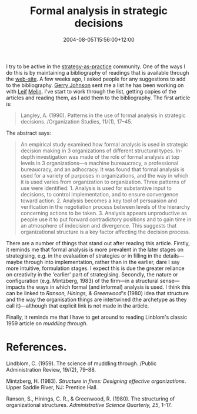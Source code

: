 #+title: Formal analysis in strategic decisions
#+slug: formal-analysis-in-strategic-decisions
#+date: 2004-08-05T15:56:00+12:00
#+lastmod: 2004-08-05T15:56:00+12:00
#+categories[]: Research
#+tags[]: Article Strategy
#+draft: False

I try to be active in the [[https://www.strategy-as-practice.org/][strategy-as-practice]] community. One of the ways I do this is by maintaining a bibliography of readings that is available through the [[https://www.strategy-as-practice.org/][web-site]]. A few weeks ago, I asked people for any suggestions to add to the bibliography. [[https://www.strath.ac.uk/gsb/staff/johnson_g.html][Gerry Johnson]] sent me a list he has been working on with [[https://www.ihh.hj.se/eng/research/emm_faculty/emm_leif_melin.htm][Leif]] [[https://www.ihh.hj.se/info/nyheter/2003/2003_06_19_leifmelin.htm][Melin]]. I've start to work through the list, getting copies of the articles and reading them, as I add them to the bibliography. The first article is:

#+BEGIN_QUOTE

Langley, A. (1990). Patterns in the use of formal analysis in strategic decisions. /Organization Studies, 11/(1), 17--45.

#+END_QUOTE

The abstract says:

#+BEGIN_QUOTE

An empirical study examined how formal analysis is used in strategic decision making in 3 organizations of different structural types. In-depth investigation was made of the role of formal analysis at top levels in 3 organizations---a machine bureaucracy, a professional bureaucracy, and an adhocracy. It was found that formal analysis is used for a variety of purposes in organizations, and the way in which it is used varies from organization to organization. Three patterns of use were identified: 1. Analysis is used for substantive input to decisions, to control implementation, and to ensure convergence toward action. 2. Analysis becomes a key tool of persuasion and verification in the negotiation process between levels of the hierarchy concerning actions to be taken. 3. Analysis appears unproductive as people use it to put forward contradictory positions and to gain time in an atmosphere of indecision and divergence. This suggests that organizational structure is a key factor affecting the decision process.

#+END_QUOTE

There are a number of things that stand out after reading this article. Firstly, it reminds me that formal analysis is more prevalent in the later stages on strategising, e.g. in the evaluation of strategies or in filling in the details---maybe through into implementation, rather than in the earlier, dare I say more intuitive, formulation stages. I expect this is due the greater reliance on creativity in the 'earlier' part of strategising. Secondly, the nature or configuration (e.g. Mintzberg, 1983) of the firm---in a structural sense---impacts the ways in which formal (and informal) analysis is used. I think this can be linked to [[{{< ref "the-structuring-of-organizational-structures" >}}][Ranson, Hinings, & Greenwood's]] (1980) idea that structure and the way the organisation things are intertwined (the archetype as they call it)---although that explicit link is not made in the article.

Finally, it reminds me that I have to get around to reading Linblom's classic 1959 article on /muddling through/.

* References.

Lindblom, C. (1959). The science of muddling through. /Public Administration Review, 19/(2), 79--88.

Mintzberg, H. (1983). /Structure in fives: Designing effective organizations/. Upper Saddle River, NJ: Prentice Hall.

Ranson, S., Hinings, C. R., & Greenwood, R. (1980). The structuring of organizational structures. /Administrative Science Quarterly, 25/, 1--17.
